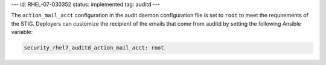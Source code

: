---
id: RHEL-07-030352
status: implemented
tag: auditd
---

The ``action_mail_acct`` configuration in the audit daemon configuration file
is set to ``root`` to meet the requirements of the STIG. Deployers can
customize the recipient of the emails that come from auditd by setting the
following Ansible variable:

.. code-block:: yaml

    security_rhel7_auditd_action_mail_acct: root

